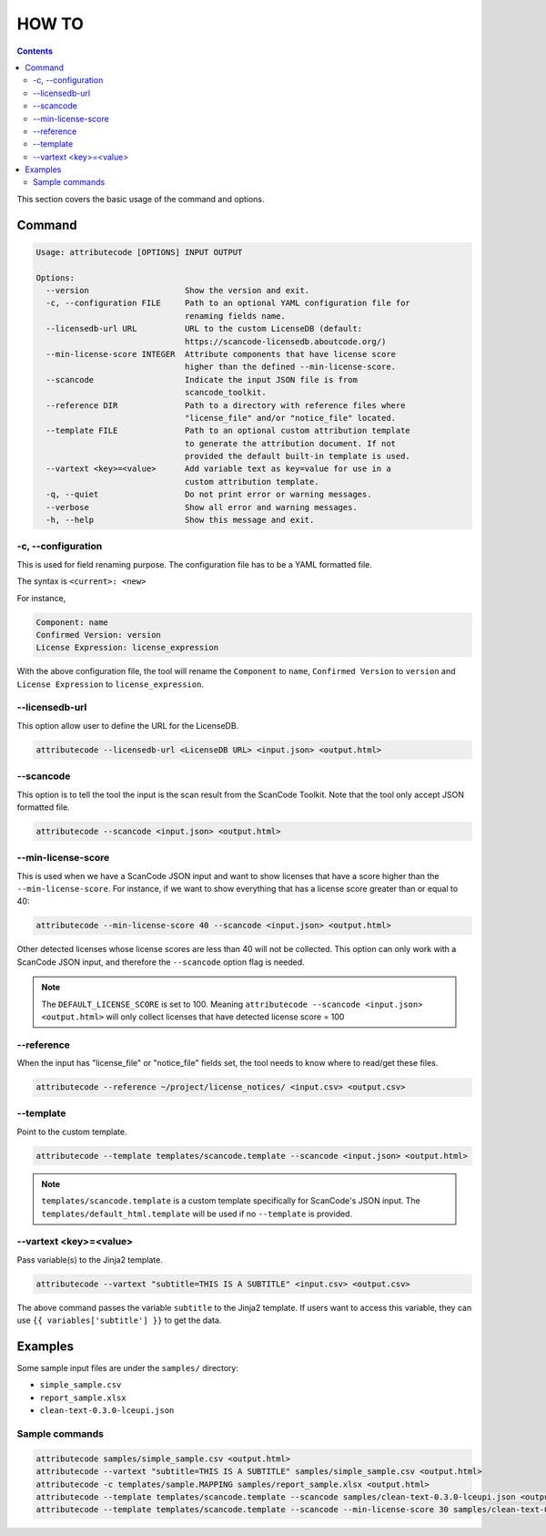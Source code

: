 ======
HOW TO
======

.. contents::
   :depth: 3

This section covers the basic usage of the command and options.


Command
=======

.. code-block:: none

    Usage: attributecode [OPTIONS] INPUT OUTPUT

    Options:
      --version                    Show the version and exit.
      -c, --configuration FILE     Path to an optional YAML configuration file for
                                   renaming fields name.
      --licensedb-url URL          URL to the custom LicenseDB (default:
                                   https://scancode-licensedb.aboutcode.org/)
      --min-license-score INTEGER  Attribute components that have license score
                                   higher than the defined --min-license-score.
      --scancode                   Indicate the input JSON file is from
                                   scancode_toolkit.
      --reference DIR              Path to a directory with reference files where
                                   "license_file" and/or "notice_file" located.
      --template FILE              Path to an optional custom attribution template
                                   to generate the attribution document. If not
                                   provided the default built-in template is used.
      --vartext <key>=<value>      Add variable text as key=value for use in a
                                   custom attribution template.
      -q, --quiet                  Do not print error or warning messages.
      --verbose                    Show all error and warning messages.
      -h, --help                   Show this message and exit.

-c, --configuration
-------------------

This is used for field renaming purpose.
The configuration file has to be a YAML formatted file.

The syntax is
``<current>: <new>``

For instance,

.. code-block:: none

    Component: name
    Confirmed Version: version
    License Expression: license_expression

With the above configuration file, the tool will rename the ``Component`` to ``name``,
``Confirmed Version`` to ``version`` and ``License Expression`` to ``license_expression``.


--licensedb-url
---------------

This option allow user to define the URL for the LicenseDB.

.. code-block:: none

    attributecode --licensedb-url <LicenseDB URL> <input.json> <output.html>


--scancode
----------

This option is to tell the tool the input is the scan result from the ScanCode Toolkit.
Note that the tool only accept JSON formatted file.

.. code-block:: none

    attributecode --scancode <input.json> <output.html>


--min-license-score
-------------------

This is used when we have a ScanCode JSON input and want to show licenses that have a score higher than the ``--min-license-score``.
For instance, if we want to show everything that has a license score greater than or equal to 40:

.. code-block:: none

    attributecode --min-license-score 40 --scancode <input.json> <output.html>

Other detected licenses whose license scores are less than 40 will not be collected.
This option can only work with a ScanCode JSON input, and therefore the ``--scancode`` option flag is needed.

.. Note:: The ``DEFAULT_LICENSE_SCORE`` is set to 100. Meaning ``attributecode --scancode <input.json> <output.html>`` will only collect licenses that have detected license score = 100


--reference
-----------

When the input has "license_file" or "notice_file" fields set, the tool needs to know where to read/get these files.

.. code-block:: none

    attributecode --reference ~/project/license_notices/ <input.csv> <output.csv>


--template
----------

Point to the custom template.

.. code-block:: none

    attributecode --template templates/scancode.template --scancode <input.json> <output.html>

.. Note:: ``templates/scancode.template`` is a custom template specifically for ScanCode's JSON input. The ``templates/default_html.template`` will be used if no ``--template`` is provided.


--vartext <key>=<value>
-----------------------

Pass variable(s) to the Jinja2 template.

.. code-block:: none

    attributecode --vartext "subtitle=THIS IS A SUBTITLE" <input.csv> <output.csv>

The above command passes the variable ``subtitle`` to the Jinja2 template. If users want to
access this variable, they can use ``{{ variables['subtitle'] }}`` to get the data.


Examples
========

Some sample input files are under the ``samples/`` directory:

- ``simple_sample.csv``
- ``report_sample.xlsx``
- ``clean-text-0.3.0-lceupi.json``


Sample commands
---------------

.. code-block:: none

    attributecode samples/simple_sample.csv <output.html>
    attributecode --vartext "subtitle=THIS IS A SUBTITLE" samples/simple_sample.csv <output.html>
    attributecode -c templates/sample.MAPPING samples/report_sample.xlsx <output.html>
    attributecode --template templates/scancode.template --scancode samples/clean-text-0.3.0-lceupi.json <output.html>
    attributecode --template templates/scancode.template --scancode --min-license-score 30 samples/clean-text-0.3.0-lceupi.json <output.html>
